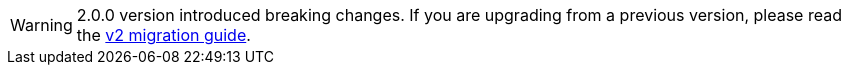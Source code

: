 [WARNING]
====
2.0.0 version introduced breaking changes.
If you are upgrading from a previous version, please read the xref:v2-migration-guide.adoc[v2 migration guide].
====